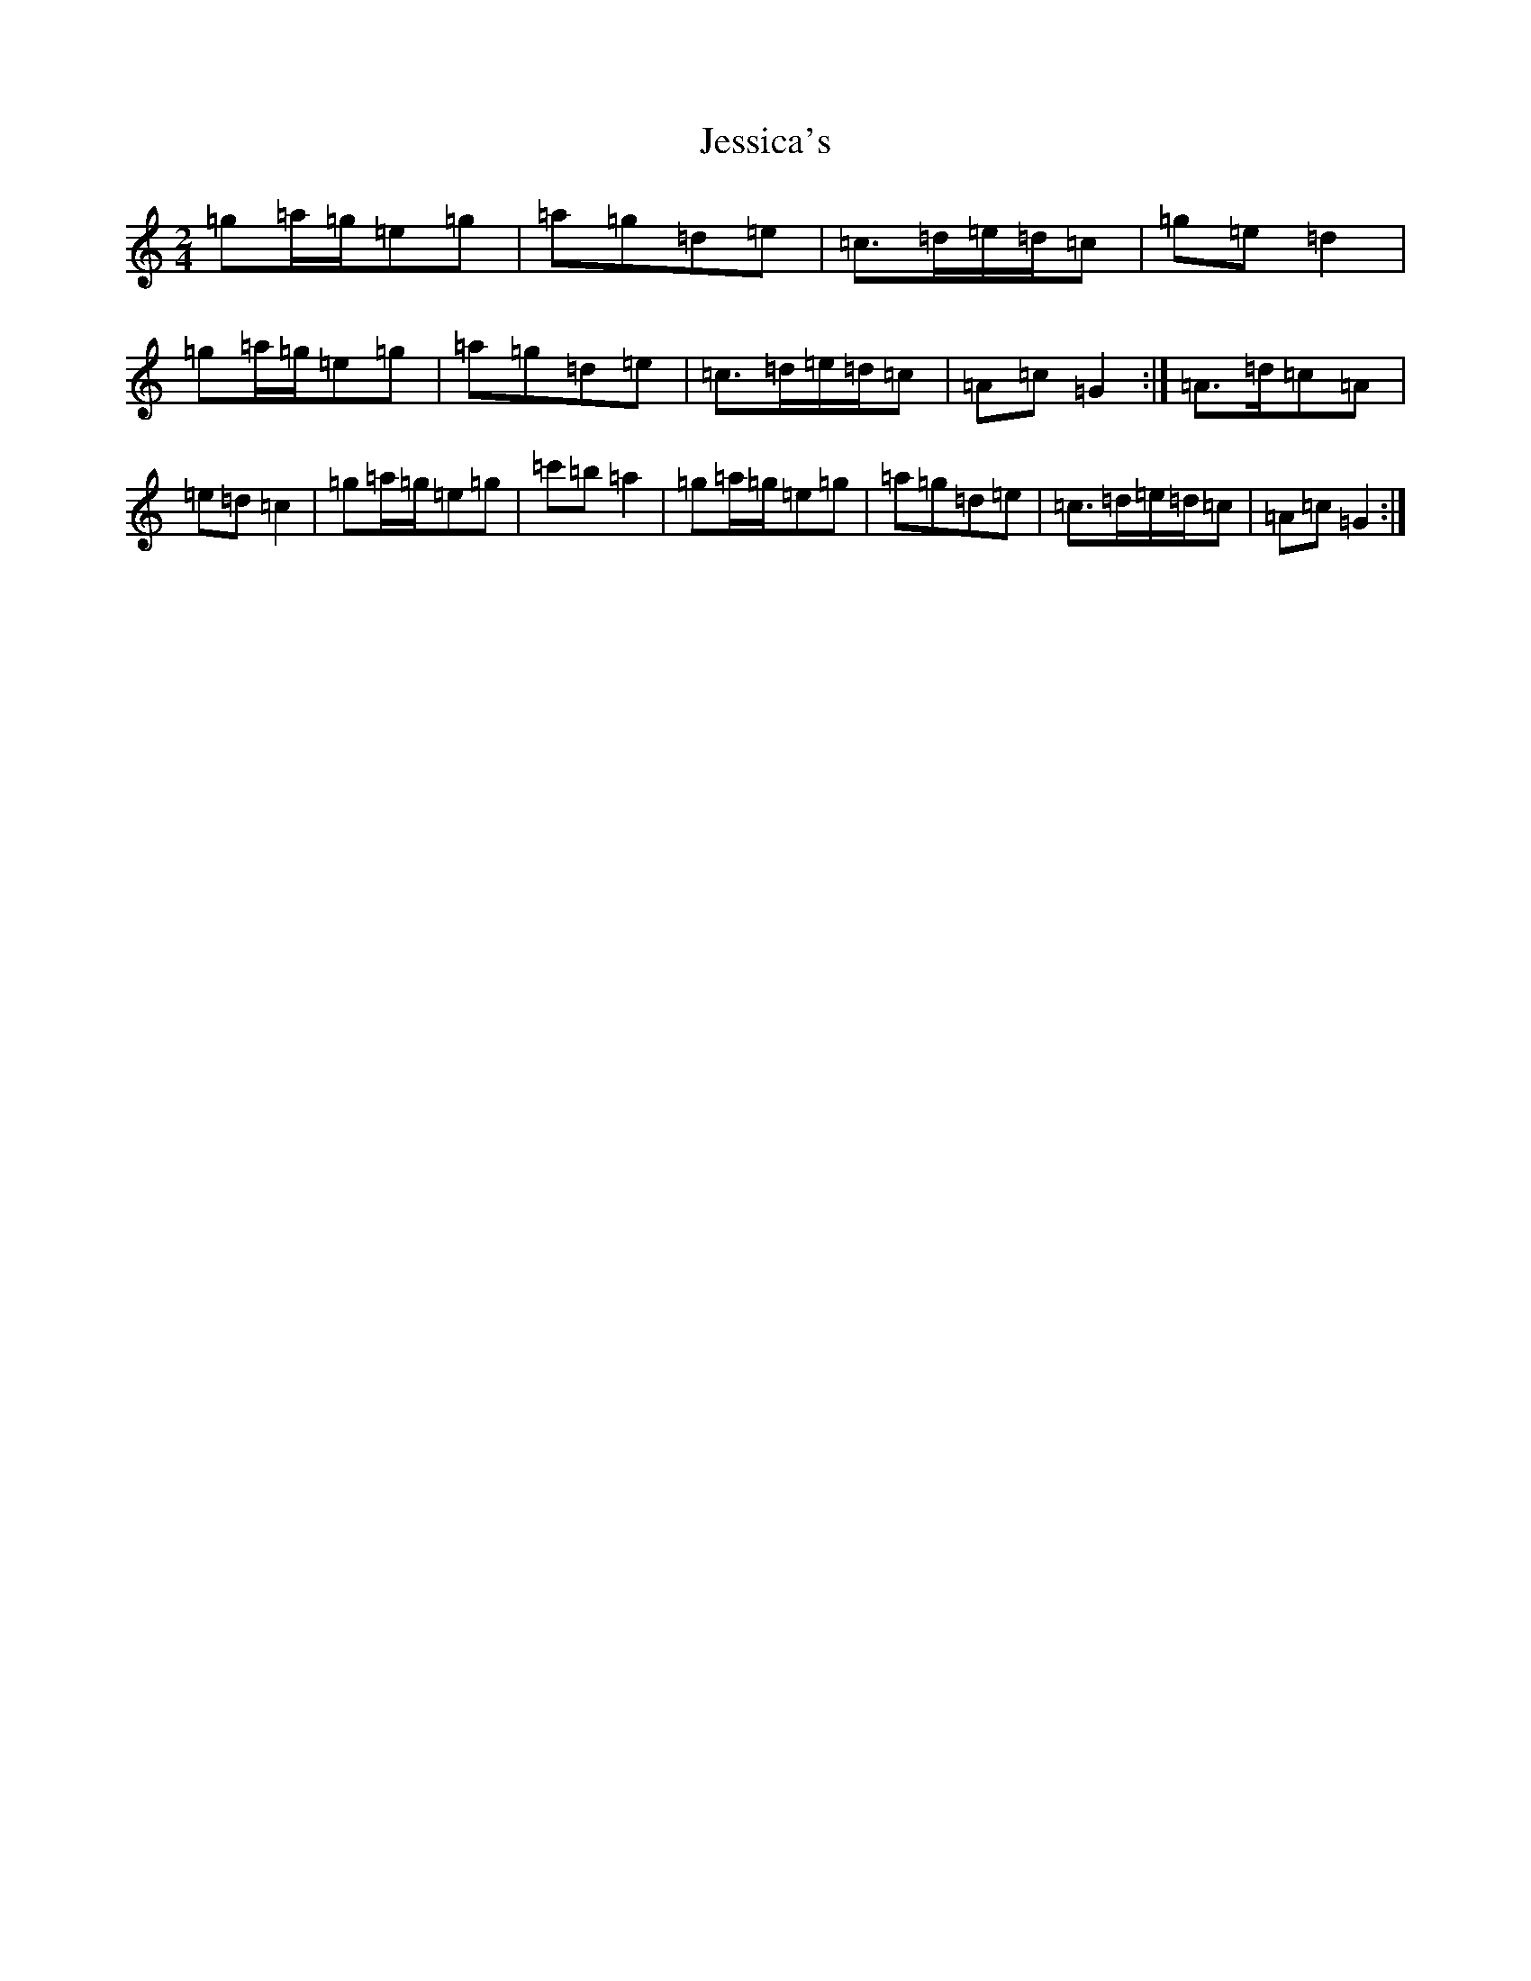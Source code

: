 X: 10384
T: Jessica's
S: https://thesession.org/tunes/1532#setting1532
Z: A Major
R: polka
M: 2/4
L: 1/8
K: C Major
=g=a/2=g/2=e=g|=a=g=d=e|=c>=d=e/2=d/2=c|=g=e=d2|=g=a/2=g/2=e=g|=a=g=d=e|=c>=d=e/2=d/2=c|=A=c=G2:|=A>=d=c=A|=e=d=c2|=g=a/2=g/2=e=g|=c'=b=a2|=g=a/2=g/2=e=g|=a=g=d=e|=c>=d=e/2=d/2=c|=A=c=G2:|